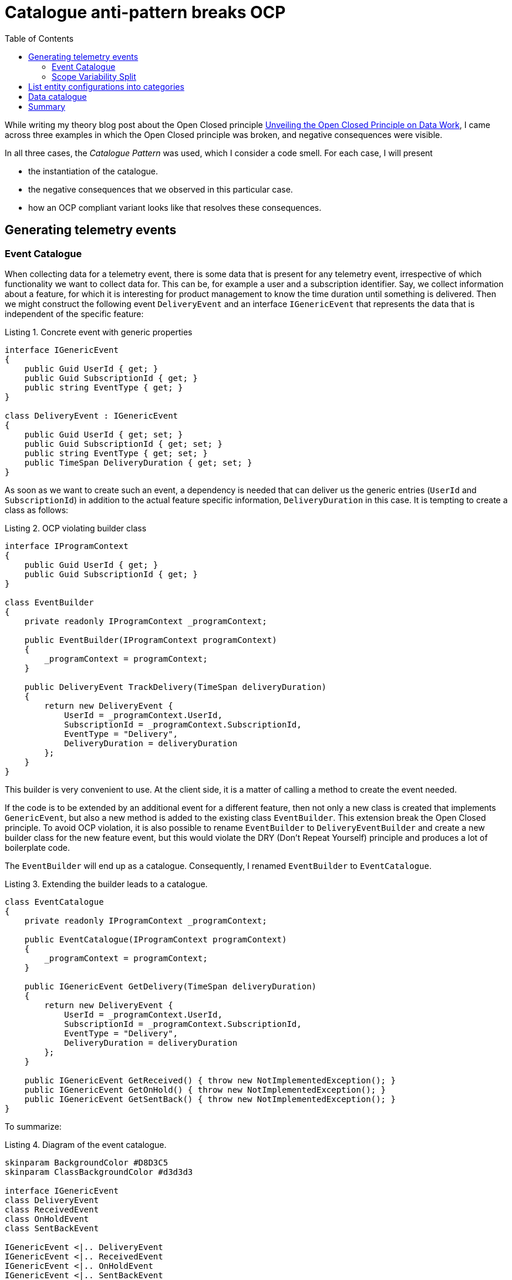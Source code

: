 :nofooter:
:creation-date: 02/04/2024
:categories: design, clean code, principle, patterns, organization
:source-highlighter: rouge
:rouge-style: monokai
:listing-caption: Listing
:xrefstyle: short

= Catalogue anti-pattern breaks OCP
:toc:

While writing my theory blog post about the Open Closed principle xref:2023-01-02-ocp.adoc[Unveiling the Open Closed Principle on Data Work], I came across three examples in which the Open Closed principle was broken, and negative consequences were visible.

In all three cases, the _Catalogue Pattern_ was used, which I consider a code smell. For each case, I will present

* the instantiation of the catalogue.
* the negative consequences that we observed in this particular case.
* how an OCP compliant variant looks like that resolves these consequences.

[[telemetry]]
== Generating telemetry events

=== Event Catalogue

When collecting data for a telemetry event, there is some data that is present for any telemetry event, irrespective of which functionality we want to collect data for. This can be, for example a user and a subscription identifier. Say, we collect information about a feature, for which it is interesting for product management to know the time duration until something is delivered. Then we might construct the following event `DeliveryEvent` and an interface `IGenericEvent` that represents the data that is independent of the specific feature:

.Concrete event with generic properties
[source, cs]
----
interface IGenericEvent
{
    public Guid UserId { get; }
    public Guid SubscriptionId { get; }
    public string EventType { get; }
}

class DeliveryEvent : IGenericEvent
{
    public Guid UserId { get; set; }
    public Guid SubscriptionId { get; set; }
    public string EventType { get; set; }
    public TimeSpan DeliveryDuration { get; set; }
}
----

As soon as we want to create such an event, a dependency is needed that can deliver us the generic entries (`UserId` and `SubscriptionId`) in addition to the actual feature specific information, `DeliveryDuration` in this case. It is tempting to create a class as follows:

[[ocp-violating-event]]
.OCP violating builder class
[source, cs]
----
interface IProgramContext
{
    public Guid UserId { get; }
    public Guid SubscriptionId { get; }
}

class EventBuilder
{
    private readonly IProgramContext _programContext;

    public EventBuilder(IProgramContext programContext)
    {
        _programContext = programContext;
    }

    public DeliveryEvent TrackDelivery(TimeSpan deliveryDuration)
    {
        return new DeliveryEvent {
            UserId = _programContext.UserId,
            SubscriptionId = _programContext.SubscriptionId,
            EventType = "Delivery",
            DeliveryDuration = deliveryDuration
        };
    }
}
----

This builder is very convenient to use. At the client side, it is a matter of calling a method to create the event needed.

If the code is to be extended by an additional event for a different feature, then not only a new class is created that implements `GenericEvent`, but also a new method is added to the existing class `EventBuilder`. This extension break the Open Closed principle. To avoid OCP violation, it is also possible to rename `EventBuilder` to `DeliveryEventBuilder` and create a new builder class for the new feature event, but this would violate the DRY (Don't Repeat Yourself) principle and produces a lot of boilerplate code.

The `EventBuilder` will end up as a catalogue. Consequently, I renamed `EventBuilder` to `EventCatalogue`.

.Extending the builder leads to a catalogue.
[source, cs]
----
class EventCatalogue
{
    private readonly IProgramContext _programContext;

    public EventCatalogue(IProgramContext programContext)
    {
        _programContext = programContext;
    }

    public IGenericEvent GetDelivery(TimeSpan deliveryDuration)
    {
        return new DeliveryEvent {
            UserId = _programContext.UserId,
            SubscriptionId = _programContext.SubscriptionId,
            EventType = "Delivery",
            DeliveryDuration = deliveryDuration
        };
    }

    public IGenericEvent GetReceived() { throw new NotImplementedException(); }
    public IGenericEvent GetOnHold() { throw new NotImplementedException(); }
    public IGenericEvent GetSentBack() { throw new NotImplementedException(); }
}
----

To summarize:

[[event-catalogue]]
.Diagram of the event catalogue.
[plantuml, target=2024-02-04-event-catalogue]
----
skinparam BackgroundColor #D8D3C5
skinparam ClassBackgroundColor #d3d3d3

interface IGenericEvent
class DeliveryEvent
class ReceivedEvent
class OnHoldEvent
class SentBackEvent

IGenericEvent <|.. DeliveryEvent
IGenericEvent <|.. ReceivedEvent
IGenericEvent <|.. OnHoldEvent
IGenericEvent <|.. SentBackEvent

interface IProgramContext
class EventCatalogue

EventCatalogue *-- IProgramContext
DeliveryEvent <-- EventCatalogue : instantiates
ReceivedEvent <-- EventCatalogue : instantiates
OnHoldEvent <-- EventCatalogue : instantiates
SentBackEvent <-- EventCatalogue : instantiates
----


When using the code <<ocp-violating-event>> as a starting point, it is actually not straightforward, how to refactor the code to avoid the catalogue. One possible solution would be to fill the implementations of `IGenericEvent` just by the feature specific properties, and use a single method that enriches those events by the `UserId` and `SubscriptionId`. That catalogue would be gone, but another principle of good design would be broken. Events are value objects, as opposed to entities, and value objects are expected to be immutable!

[NOTE]
The concept of value types and entities are taken from Domain Driven Design. Entities are referred to by an identifier, and instances of value types compare by their content. This is also, why a value type instance is not expected to be changed, since it would compare differntly at different stages during its life cycle.


[[builder]]
=== Scope Variability Split

A clean design can be obtained by splitting the events by feature specific properties and generic properties.

.Event structure that supports OCP compliant design, conserving immutability.
[source, cs]
----
interface IEventContent
{
    public string EventType { get; }
}

class TelemetryEvent
{
    public Guid UserId { get; set; }
    public Guid SubscriptionId { get; set; }
    public required IEventContent Content { get; set; }
}

class OcpCompliantDeliveryContent : IEventContent
{
    public TimeSpan DeliveryDuration { get; set; }

    public string EventType => "Delivery";
}
----

Then, it is possible to provide a tracking service with the dependencies needed for any event.

[[ocp-compliant-code]]
.OCP compliant event builder.
[source, cs]
----
class EventBuilder
{
    private readonly IProgramContext _programContext;

    public EventBuilder(IProgramContext programContext)
    {
        _programContext = programContext;
    }

    public TelemetryEvent Build<TContent>(TContent evt) where TContent : IEventContent
    {
        return new TelemetryEvent {
            UserId = _programContext.UserId,
            SubscriptionId = _programContext.SubscriptionId,
            Content = evt
        };
    }
}
----

To summarize:

.Diagram of the OCP compliant tlemetry system.
[plantuml, target=2024-02-04-event-builder]
----
allow_mixing

skinparam BackgroundColor #D8D3C5
skinparam ClassBackgroundColor #d3d3d3
skinparam RectangleBackgroundColor #d3d3d3

interface IEventContent 
IEventContent <|.. DeliveryContent
IEventContent <|.. ReceivedContent
IEventContent <|.. "etc."
interface IProgramContext

rectangle TContent
TContent --|> IEventContent

class "TelemetryEvent<TContent>" as TelemetryEvent
TContent --* TelemetryEvent

class EventBuilder {
  + Build<TContent>(TContent content);
}
TContent <-- EventBuilder 
EventBuilder *-- IProgramContext
EventBuilder -> TelemetryEvent : instantiates
IEventContent .> EventBuilder : is fed to
----

The code in <<ocp-compliant-code>> is compliant to the Open Closed principle and it also complies to the DRY principle. There is one slightly negative consequence: There is not just one single place in the code base that contains all the events. But: if you list all implementations of `IContent`, all events are actually listed. This fact can be used to create a program that uses reflection to determine all events, maybe generating some well styled html document, so product managers can get an idea, what they are searching for.


[[configuration]]
== List entity configurations into categories

Another OCP violating example I came across is found in a repository that contains plenty of configuration files in JSON format. In essence, there are two kinds of files, each kind of file stored in its own folder. Say there is one folder that contains declarations of resources, one in each file.

.Resource configuration in JSON format.
[source, json]
----
{
  "identifier": "AA",
  "displayName": "The first in a row"
}
----

The other folder contains structures that reference the resources. Let's call them aggregates.

.Aggregate configuration in JSON format.
[source, json]
----
{
  "identifier": "aggregate-RF",
  "resources": ["AA", "AC", "BT"]
}
----

Further assume that these configurations live in a repository that has the purpose to provide a self service for vertical product teams. If a vertical team would like to have some resource available in a technical platform, such an aggregate configuration has to be provided that references actual resources. Since the vertical teams are solely interested in bringing the actual resource into the platform, their focus is on declaring the resources themselve, carefully. Furthermore, assume that the configuration of the resources is actually a complicated undertaking, and it is done very rarely.

What happens on a regular basis, is that the resources are declared, but not the actual aggregates. Code changes are made by the vertical teams and pull request approvals are done by a horizontal team. Therefore, the turn around time is rather large. After about a day, it is realized that the changes do not have the desired effect. As a response a support channel is used to ask for help. The horizontal team starts debugging into the issue and finds that the resource is not added to any aggregate. Another pull request is created, and after two days the desired change is landed.

The root cause of this problem is, that the Open Closed principle is broken. We have to modify the aggregates to get the desired effect, in addition to creating the actual resources.

To comply to the Open Closed Principle, we can remove the resources property from teh aggregates and add a reference from the resources to the aggregates.

.Dependency inversion applied to JSON configuration.
[source, json]
----
{
  "identifier": "AA",
  "displayName": "The first in a row",
  "aggregate": "aggregate-RF"
}
----

By this, analogously to <<builder>>, a catalogue is removed to adhere to the Open Closed Principle.

[[dacat]]
== Data catalogue

This example is a cloud native example, in which several HTTP services interact with each other. There are several services that each represent a data type, which we are going to call data services. A data service can serve data products.

[NOTE]
While the term data product is used here, I do not want to connotate a data mesh architecture. A data product just refers to an instance of a REST resource of a data service.
 
For example `ascore` that provides a certain kind of data in a specific form, or `travo` that provides a different kind of data in a different form. Then, there is a central service that is called `dacat`, which represents a data catalogue. It's purpose is to show all data products  that are served from the data services. The naive service interaction might be that the data catalogue calls the data services to query, which data products are available for each.

.OCP violoating service structure.
[plantuml, target=2024-02-04-data-catalogue-naive]
----
skinparam BackgroundColor #D8D3C5
skinparam ComponentBackgroundColor #d3d3d3
skinparam ActorBackgroundColor #d3d3d3
skinparam DatabaseBackgroundColor #d3d3d3

actor User
component dacat
User --> dacat : list available data products

component ascore
database "ascore data" as adb
dacat -> ascore : list available data products
ascore --> adb

component travo
database "travo data" as tdb
travo <- dacat : list available data products
travo --> tdb
----

Adding a new data service is a two step process: First implement and deploy the data service, and then make changes to the data catalogue, so it uses the new data service. This is not severe at a first glance, since the addition of a new data service happens rarely.

But it can become a severe problem, if the environment together with its organizational structure evolves. It might happen that the product line that is opened up to customers is a big success. Then, what will happen is, that more data services are going to be developed, and that the data services are devloped in teams that do not maintain the data catalogue. This makes sense, since the data catalogue itself requires engineering skills, but no data science skills. That means, that as soon as a new data service appears, a requirements must be formulated by the implementors to have it registered in the data catalogue. If you're living in an organization that complies to the SAFe process, you might need to wait some months until you can go to market after the data service implementations finished.

To cope with that issue, dependency inversion on the service level can be performed. Instead of the data services being called by the data catalogue to obtain data product lists, the data services call the data catalogue, to inform it about their data products. Typically, this is done asynchronously by messaging, which even decouples the system temporarily.

.OCP compliant service structure.
[plantuml, target=2024-02-04-data-catalogue-decentrelized]
----
skinparam BackgroundColor #D8D3C5
skinparam ComponentBackgroundColor #d3d3d3
skinparam ActorBackgroundColor #d3d3d3
skinparam DatabaseBackgroundColor #d3d3d3

actor User
component dacat
database "dacat data" as ddb
User --> dacat : list available data products
dacat --> ddb

component ascore
database "ascore data" as adb
dacat <- ascore : provide available data products
ascore --> adb

component travo
database "travo data" as tdb
travo -> dacat : provide available data products
travo --> tdb
----

This variant allows to let several teams to interact technically, without the need for cross team communication, by that tremendously reducing the time to market for new data products. Obviously, this comes at a cost: The meta data about data products is redundantly stored and the communication pattern is a bit more complicated to implement.


== Summary

In the first OCP violating example <<telemetry>>, a catalogue was removed, to relieve the implementor from the tradeoff with the DRY principle. Code duplication could simply be avoided by splitting a basic datastructure, instead of sharing common dependencies in a catalogue.

In the second example <<configuration>>, the probability of making additional turnarounds in an environment with long turn around times is reduced by complying to the Open Closed Principle for data. Instead of catalogizing resources the catalogue assignment can be deduced from the resources themselves.

The third example <<dacat>> shows that huge impacts on development scalability can occur if the Open Closed Principle is not followed on the service level, when multiple components are involved.

In short: Breaking OCP does not scale!
